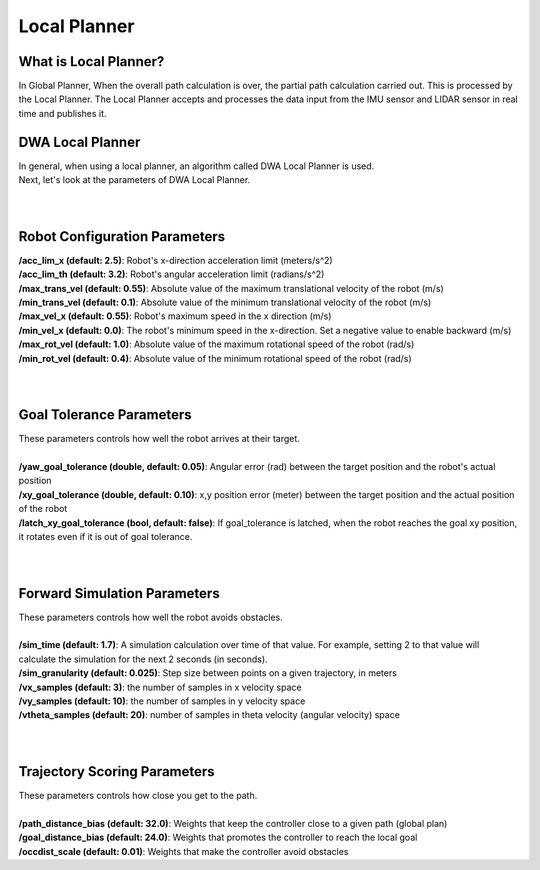 =============
Local Planner
=============


What is Local Planner?
----------------------

In Global Planner,
When the overall path calculation is over, the partial path calculation carried out. This is processed by the Local Planner. The Local Planner accepts and processes the data input from the IMU sensor and LIDAR sensor in real time and publishes it.

DWA Local Planner
-----------------

| In general, when using a local planner, an algorithm called DWA Local Planner is used.
| Next, let's look at the parameters of DWA Local Planner.
| 
|

Robot Configuration Parameters
------------------------------

| **/acc_lim_x (default: 2.5)**: Robot's x-direction acceleration limit (meters/s^2)
| **/acc_lim_th (default: 3.2)**: Robot's angular acceleration limit (radians/s^2)
| **/max_trans_vel (default: 0.55)**: Absolute value of the maximum translational velocity of the robot (m/s)
| **/min_trans_vel (default: 0.1)**: Absolute value of the minimum translational velocity of the robot (m/s)
| **/max_vel_x (default: 0.55)**: Robot's maximum speed in the x direction (m/s)
| **/min_vel_x (default: 0.0)**: The robot's minimum speed in the x-direction. Set a negative value to enable backward (m/s)
| **/max_rot_vel (default: 1.0)**: Absolute value of the maximum rotational speed of the robot (rad/s)
| **/min_rot_vel (default: 0.4)**: Absolute value of the minimum rotational speed of the robot (rad/s)
|
|

Goal Tolerance Parameters
-------------------------

| These parameters controls how well the robot arrives at their target.
| 
| **/yaw_goal_tolerance (double, default: 0.05)**: Angular error (rad) between the target position and the robot's actual position
| **/xy_goal_tolerance (double, default: 0.10)**: x,y position error (meter) between the target position and the actual position of the robot
| **/latch_xy_goal_tolerance (bool, default: false)**: If goal_tolerance is latched, when the robot reaches the goal xy position, it rotates even if it is out of goal tolerance.
|
|

Forward Simulation Parameters
-----------------------------

| These parameters controls how well the robot avoids obstacles.
|
| **/sim_time (default: 1.7)**: A simulation calculation over time of that value. For example, setting 2 to that value will calculate the simulation for the next 2 seconds (in seconds).
| **/sim_granularity (default: 0.025)**: Step size between points on a given trajectory, in meters
| **/vx_samples (default: 3)**: the number of samples in x velocity space
| **/vy_samples (default: 10)**: the number of samples in y velocity space
| **/vtheta_samples (default: 20)**: number of samples in theta velocity (angular velocity) space
| 
|

Trajectory Scoring Parameters
-----------------------------

| These parameters controls how close you get to the path.
|
| **/path_distance_bias (default: 32.0)**: Weights that keep the controller close to a given path (global plan)
| **/goal_distance_bias (default: 24.0)**: Weights that promotes the controller to reach the local goal
| **/occdist_scale (default: 0.01)**: Weights that make the controller avoid obstacles